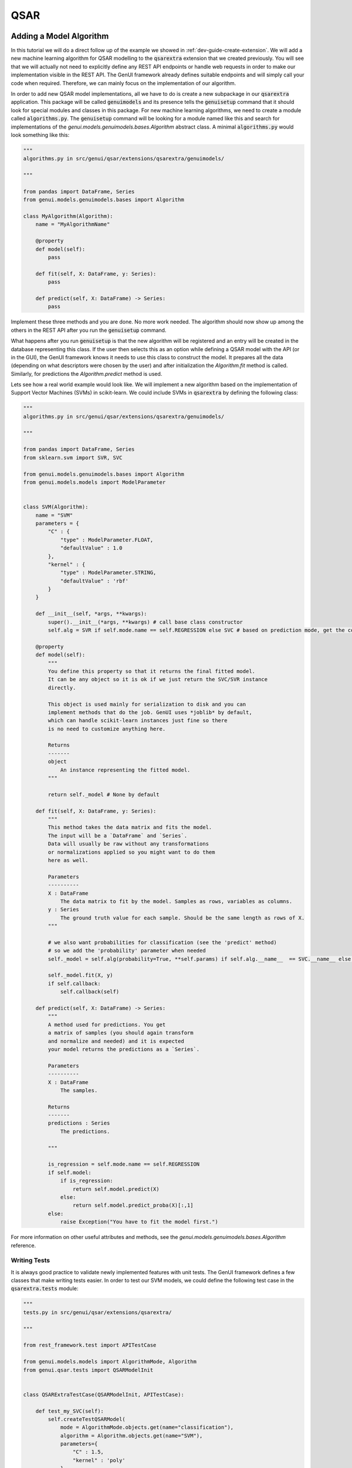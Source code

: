 
..  _dev-guide-create-qsar-ext:

QSAR
====

Adding a Model Algorithm
------------------------

In this tutorial we will do a direct follow up of the example we showed in
:ref:`dev-guide-create-extension`. We will add a new machine learning algorithm
for QSAR modelling to the :code:`qsarextra` extension that
we created previously. You will see that we will actually not need to
explicitly define any REST API endpoints or handle web requests in order to
make our implementation visible in the REST API. The GenUI framework
already defines suitable endpoints and will simply call your code when
required. Therefore, we can mainly focus on the implementation of our algorithm.

In order to add new QSAR model implementations, all we have to do is create a new subpackage in our :code:`qsarextra` application. This package
will be called :code:`genuimodels` and its presence tells the :code:`genuisetup`
command that it should look for special modules and classes in this package. For new machine learning algorithms, we need to create a module called
:code:`algorithms.py`. The :code:`genuisetup` command will be looking for a module named
like this and search for implementations of the `genui.models.genuimodels.bases.Algorithm`
abstract class. A minimal :code:`algorithms.py` would look something like this:

..  code-block:: python

    """
    algorithms.py in src/genui/qsar/extensions/qsarextra/genuimodels/

    """

    from pandas import DataFrame, Series
    from genui.models.genuimodels.bases import Algorithm

    class MyAlgorithm(Algorithm):
        name = "MyAlgorithmName"

        @property
        def model(self):
            pass

        def fit(self, X: DataFrame, y: Series):
            pass

        def predict(self, X: DataFrame) -> Series:
            pass

Implement these three methods and you are done. No more work needed.
The algorithm should now show up among the others in the REST API
after you run the :code:`genuisetup` command.

..  todo:: add an example link for the endpoint

What happens after you run :code:`genuisetup`
is that the new algorithm will be registered and an entry will be created in the
database representing this class. If the user then selects this as
an option while defining a QSAR model with the API (or in the GUI), the GenUI framework knows it needs
to use this class to construct the model. It prepares all the data (depending
on what descriptors were chosen by the user) and after initialization the
`Algorithm.fit` method is called. Similarly, for predictions the
`Algorithm.predict` method is used.

Lets see how a real world example would look like. We will implement
a new algorithm based on the implementation of Support Vector Machines (SVMs)
in scikit-learn. We could include SVMs in :code:`qsarextra` by defining
the following class:

..  code-block:: python


    """
    algorithms.py in src/genui/qsar/extensions/qsarextra/genuimodels/

    """

    from pandas import DataFrame, Series
    from sklearn.svm import SVR, SVC

    from genui.models.genuimodels.bases import Algorithm
    from genui.models.models import ModelParameter


    class SVM(Algorithm):
        name = "SVM"
        parameters = {
            "C" : {
                "type" : ModelParameter.FLOAT,
                "defaultValue" : 1.0
            },
            "kernel" : {
                "type" : ModelParameter.STRING,
                "defaultValue" : 'rbf'
            }
        }

        def __init__(self, *args, **kwargs):
            super().__init__(*args, **kwargs) # call base class constructor
            self.alg = SVR if self.mode.name == self.REGRESSION else SVC # based on prediction mode, get the correct scikit-learn class

        @property
        def model(self):
            """
            You define this property so that it returns the final fitted model.
            It can be any object so it is ok if we just return the SVC/SVR instance
            directly.

            This object is used mainly for serialization to disk and you can
            implement methods that do the job. GenUI uses *joblib* by default,
            which can handle scikit-learn instances just fine so there
            is no need to customize anything here.

            Returns
            -------
            object
                An instance representing the fitted model.
            """

            return self._model # None by default

        def fit(self, X: DataFrame, y: Series):
            """
            This method takes the data matrix and fits the model.
            The input will be a `DataFrame` and `Series`.
            Data will usually be raw without any transformations
            or normalizations applied so you might want to do them
            here as well.

            Parameters
            ----------
            X : DataFrame
                The data matrix to fit by the model. Samples as rows, variables as columns.
            y : Series
                The ground truth value for each sample. Should be the same length as rows of X.
            """

            # we also want probabilities for classification (see the 'predict' method)
            # so we add the 'probability' parameter when needed
            self._model = self.alg(probability=True, **self.params) if self.alg.__name__  == SVC.__name__ else self.alg(**self.params)

            self._model.fit(X, y)
            if self.callback:
                self.callback(self)

        def predict(self, X: DataFrame) -> Series:
            """
            A method used for predictions. You get
            a matrix of samples (you should again transform
            and normalize and needed) and it is expected
            your model returns the predictions as a `Series`.

            Parameters
            ----------
            X : DataFrame
                The samples.

            Returns
            -------
            predictions : Series
                The predictions.

            """

            is_regression = self.mode.name == self.REGRESSION
            if self.model:
                if is_regression:
                    return self.model.predict(X)
                else:
                    return self.model.predict_proba(X)[:,1]
            else:
                raise Exception("You have to fit the model first.")

For more information on other useful attributes and methods,
see the `genui.models.genuimodels.bases.Algorithm` reference.

Writing Tests
~~~~~~~~~~~~~

It is always good practice to validate newly implemented features with unit tests.
The GenUI framework defines a few classes that make writing tests easier. In order
to test our SVM models, we could define the following test case in the
:code:`qsarextra.tests` module:

..  code-block:: python

    """
    tests.py in src/genui/qsar/extensions/qsarextra/

    """

    from rest_framework.test import APITestCase

    from genui.models.models import AlgorithmMode, Algorithm
    from genui.qsar.tests import QSARModelInit


    class QSARExtraTestCase(QSARModelInit, APITestCase):

        def test_my_SVC(self):
            self.createTestQSARModel(
                mode = AlgorithmMode.objects.get(name="classification"),
                algorithm = Algorithm.objects.get(name="SVM"),
                parameters={
                    "C" : 1.5,
                    "kernel" : 'poly'
                }
            )

        def test_my_SVR(self):
            self.createTestQSARModel(
                mode = AlgorithmMode.objects.get(name="regression"),
                algorithm = Algorithm.objects.get(name="SVM"),
                parameters={
                    "C" : 1.5,
                    "kernel" : 'poly'
                }
            )

The `createTestQSARModel` method of `QSARModelInit` defines a basic unit test
to train a given QSAR model using the REST API. It automatically sets up a project and imports
some test compounds and bioactivites from the ChEMBL database for training.
The resulting model is returned from the method as the appropriate Django model.

..  note:: You can run all tests for GenUI with :code:`python manage.py test`.
    However, you will need to set the settings module to `genui.settings.test`.
    This is the same as the `genui.settings.debug` configuration, but all Celery tasks will be ran
    synchronously in a single thread and created media files are saved into a separate directory while executing tests as well.

Adding New Molecular Descriptors
--------------------------------

In QSAR modelling, an important decision is the choice of molecular descriptors
so you will likely want to implement calculation of your own. Doing so
is easy and it is again done through the definition of a special class.
This time we will need to implement the :code:`DescriptorCalculator.__call__` method
of the `DescriptorCalculator` abstract class defined in the `genui.qsar` package.

Lets say we would like to have the :code:`qsarextra` extension provide
a new set of chemical descriptors. We have to create a new module under
:code:`genui.qsar.extensions.qsarextra.genuimodels`,
but this time we will name it :code:`descriptors.py`.
In this file, we can define the descriptor calculators.
For example, we could include the 2D descriptors provided
by the RDKit library like so:

..  code-block::  python

    """
    descriptors.py in src/genui/qsar/extensions/qsarextra/genuimodels

    """

    from pandas import DataFrame

    from genui.qsar.genuimodels.bases import DescriptorCalculator

    from rdkit.ML.Descriptors.MoleculeDescriptors import MolecularDescriptorCalculator
    from rdkit.Chem import Descriptors, MolFromSmiles

    class RDKitDescriptorsCalculator(DescriptorCalculator):
        group_name = 'RDKit_2D'

        def __call__(self, smiles) -> DataFrame:
            """
            Calculates 2D RDKit descriptors.

            Parameters
            ----------
            smiles : list
                A list of SMILES strings.

            Returns
            -------
            descriptors : DataFrame
                The matrix of calculated descriptors as `DataFrame`.
            """

            desc_list = [x[0] for x in Descriptors.descList]
            calc = MolecularDescriptorCalculator(desc_list)
            ret = []
            for smile in smiles:
                mol = MolFromSmiles(smile)
                descs = calc.CalcDescriptors(mol)
                ret.append(descs)

            return DataFrame(ret, columns=desc_list)

Note that you also have to give the new group of descriptors a name using the `DescriptorCalculator.group_name` class attribute. This is the name under
which this descriptor group appears in the REST API.

..  _dev-guide-qsar-metrics:

Adding Performance Metrics
--------------------------

..  todo:: write this